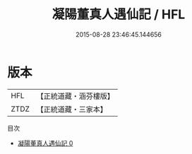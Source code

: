 #+TITLE: 凝陽董真人遇仙記 / HFL

#+DATE: 2015-08-28 23:46:45.144656
* 版本
 |       HFL|【正統道藏・涵芬樓版】|
 |      ZTDZ|【正統道藏・三家本】|
目次
 - [[file:KR5a0320_000.txt][凝陽董真人遇仙記 0]]
